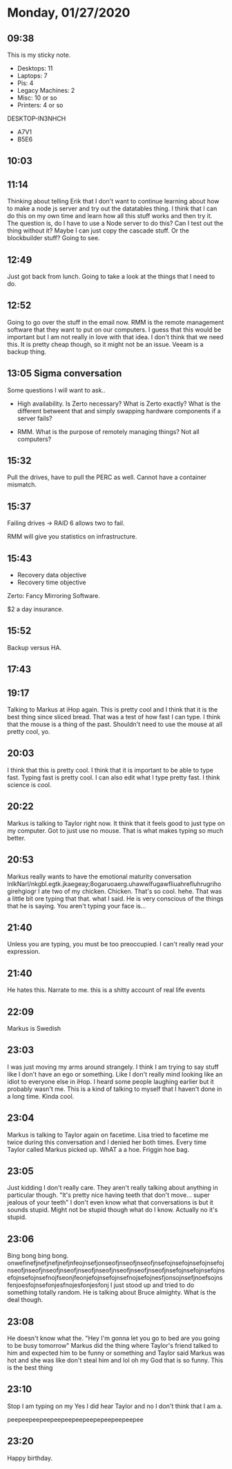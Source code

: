 * Monday, 01/27/2020
** 09:38
This is my sticky note. 
- Desktops: 11
- Laptops: 7
- Pis: 4
- Legacy Machines: 2
- Misc: 10 or so
- Printers: 4 or so

DESKTOP-IN3NHCH
- A7V1
- B5E6
** 10:03
** 11:14
Thinking about telling Erik that I don't want to continue learning about how to make a node js server and try out the datatables thing. I think that I can do this on my own time and learn how all this stuff works and then try it. The question is, do I have to use a Node server to do this? Can I test out the thing without it? Maybe I can just copy the cascade stuff. Or the blockbuilder stuff? Going to see.

** 12:49
Just got back from lunch. Going to take a look at the things that I need to do.
** 12:52
Going to go over the stuff in the email now. RMM is the remote management software that they want to put on our computers. I guess that this would be important but I am not really in love with that idea. I don't think that we need this. It is pretty cheap though, so it might not be an issue. Veeam is a backup thing.

** 13:05 Sigma conversation
Some questions I will want to ask..

- High availability. Is Zerto necessary? What is Zerto exactly? What is the different betweent that and simply swapping hardware components if a server fails?

- RMM. What is the purpose of remotely managing things? Not all computers?

** 15:32 
Pull the drives, have to pull the PERC as well. Cannot have a container mismatch.

** 15:37
Failing drives -> RAID 6 allows two to fail.

RMM will give you statistics on infrastructure.

** 15:43
- Recovery data objective
- Recovery time objective

Zerto: Fancy Mirroring Software.

$2 a day insurance.

** 15:52
Backup versus HA.
** 17:43
** 19:17
Talking to Markus at iHop again.
This is pretty cool and I think that it is the best thing since sliced bread. That was a test of how fast I can type. I think that the mouse is a thing of the past. Shouldn't need to use the mouse at all pretty cool, yo.

** 20:03
I think that this is pretty cool. I think that it is important to be able to type fast. Typing fast is pretty cool. I can also edit what I type pretty fast. I think science is cool.

** 20:22
Markus is talking to Taylor right now. It think that it feels good to just type on my computer. Got to just use no mouse. That is what makes typing so much better.
** 20:53
Markus really wants to have the emotional maturity conversation
lnlkNarl/nkgbl.egtk.jkaegeay;8ogaruoaerg.uhawwlfugawfliuahrefluhrugrihogirehgiogr I ate two of my chicken. Chicken. That's so cool. hehe. That was a little bit ore typing that that. what I said. He is very conscious of the things that he is saying. You aren't typing your face is...

** 21:40
Unless you are typing, you must be too preoccupied. I can't really read your expression.

** 21:40
He hates this. Narrate to me. this is a shitty account of real life events

** 22:09
Markus is Swedish

** 23:03
I was just moving my arms around strangely. I think I am trying to say stuff like I don't have an ego or something. Like I don't really mind looking like an idiot to everyone else in iHop. I heard some people laughing earlier but it probably wasn't me. This is a kind of talking to myself that I haven't done in a long time. Kinda cool.

** 23:04
Markus is talking to Taylor again on facetime. Lisa tried to facetime me twice during this conversation and I denied her both times. Every time Taylor called Markus picked up. WhAT a a hoe. Friggin hoe bag.

** 23:05
Just kidding I don't really care. They aren't really talking about anything in particular though. "It's pretty nice having teeth that don't move... super jealous of your teeth" I don't even know what that conversations is but it sounds stupid. Might not be stupid though what do I know. Actually no it's stupid.

** 23:06
Bing bong bing bong. onwefinefjnefjnefjnefjnfeojnsefjonseofjnseofjnseofjnsefojnsefojnsefojnsefojnseofjnseofjnseofjnseofjnseofjnseofjnseofjnseofjnseofjnsefojnsefojnsefojnsefojnsefojnsefnojfseonjfeonjefojnsefojnsefnojsefojnesfjonsojnsefjnoefsojnsfenjoesfojnsefonjesfnojesfonjesfonj I just stood up and tried to do something totally random. He is talking about Bruce almighty. What is the deal though.

** 23:08
He doesn't know what the. "Hey I'm gonna let you go to bed are you going to be busy tomorrow" Markus did the thing where Taylor's friend talked to him and expected him to be funny or something and Taylor said Markus was hot and she was like don't steal him and lol oh my God that is so funny. This is the best thing

** 23:10
Stop I am typing on my Yes I did hear Taylor and no I don't think that I am a.

peepeepeepeepeepeepeepeepepeepeepeepee

** 23:20
Happy birthday.  

